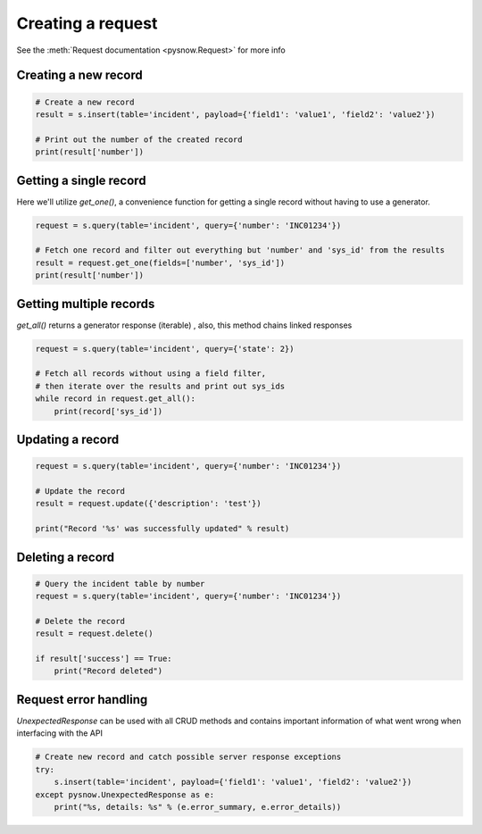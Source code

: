 Creating a request
==================

See the :meth:`Request documentation <pysnow.Request>` for more info

Creating a new record
---------------------

.. code-block:: python

    # Create a new record
    result = s.insert(table='incident', payload={'field1': 'value1', 'field2': 'value2'})

    # Print out the number of the created record
    print(result['number'])


Getting a single record
------------------------

Here we'll utilize `get_one()`, a convenience function for getting a single record without having to use a generator.

.. code-block:: python

    request = s.query(table='incident', query={'number': 'INC01234'})

    # Fetch one record and filter out everything but 'number' and 'sys_id' from the results
    result = request.get_one(fields=['number', 'sys_id'])
    print(result['number'])


Getting multiple records
------------------------

`get_all()` returns a generator response (iterable) , also, this method chains linked responses

.. code-block:: python

    request = s.query(table='incident', query={'state': 2})

    # Fetch all records without using a field filter,
    # then iterate over the results and print out sys_ids
    while record in request.get_all():
        print(record['sys_id'])


Updating a record
-----------------

.. code-block:: python

    request = s.query(table='incident', query={'number': 'INC01234'})

    # Update the record
    result = request.update({'description': 'test'})

    print("Record '%s' was successfully updated" % result)



Deleting a record
---------------------

.. code-block:: python

    # Query the incident table by number
    request = s.query(table='incident', query={'number': 'INC01234'})

    # Delete the record
    result = request.delete()

    if result['success'] == True:
        print("Record deleted")



Request error handling
----------------------

`UnexpectedResponse` can be used with all CRUD methods and contains important information of what went wrong when interfacing with the API

.. code-block:: python

   # Create new record and catch possible server response exceptions
   try:
       s.insert(table='incident', payload={'field1': 'value1', 'field2': 'value2'})
   except pysnow.UnexpectedResponse as e:
       print("%s, details: %s" % (e.error_summary, e.error_details))


